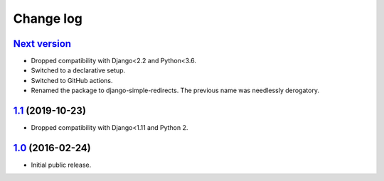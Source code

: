 .. _changelog:

Change log
==========

`Next version`_
~~~~~~~~~~~~~~~

- Dropped compatibility with Django<2.2 and Python<3.6.
- Switched to a declarative setup.
- Switched to GitHub actions.
- Renamed the package to django-simple-redirects. The previous name was
  needlessly derogatory.


`1.1`_ (2019-10-23)
~~~~~~~~~~~~~~~~~~~

- Dropped compatibility with Django<1.11 and Python 2.


`1.0`_ (2016-02-24)
~~~~~~~~~~~~~~~~~~~

- Initial public release.


.. _1.0: https://github.com/feinheit/django-simple-redirects/commit/fb714474a21
.. _1.1: https://github.com/feinheit/django-simple-redirects/compare/1.0.0...1.1
.. _Next version: https://github.com/feinheit/django-simple-redirects/compare/1.1...master
